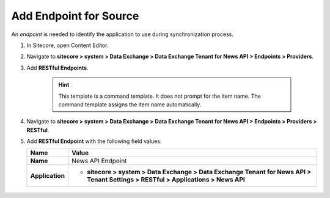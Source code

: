 Add Endpoint for Source
===========================================================

An *endpoint* is needed to identify the application to use during synchronization process.

1. In Sitecore, open Content Editor.
2. Navigate to **sitecore > system > Data Exchange > Data Exchange Tenant for News API > Endpoints > Providers**.
3. Add **RESTful Endpoints**.

    .. hint:: 
        This template is a command template. It does not prompt for the 
        item name. The command template assigns the item name automatically.

    ..
        The new endpoints folder in Content Editor.

        .. image:: _static/restful-endpoints-folder.png

4. Navigate to **sitecore > system > Data Exchange > Data Exchange Tenant for News API > Endpoints > Providers > RESTful**.
5. Add **RESTful Endpoint** with the following field values:

   +-----------------------------+--------------------------------------------------------------------------------------------------------------------------------------+
   | Name                        | Value                                                                                                                                |
   +=============================+======================================================================================================================================+
   | **Name**                    | News API Endpoint                                                                                                                    |
   +-----------------------------+--------------------------------------------------------------------------------------------------------------------------------------+
   | **Application**             | * **sitecore > system > Data Exchange > Data Exchange Tenant for News API > Tenant Settings > RESTful > Applications > News API**    |
   +-----------------------------+--------------------------------------------------------------------------------------------------------------------------------------+

    ..
        The new endpoint in Content Editor.

        .. image:: _static/restful-endpoint.png
